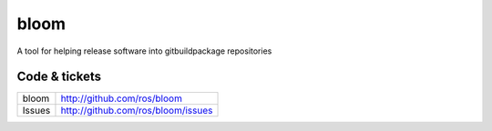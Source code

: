bloom
=====

A tool for helping release software into gitbuildpackage repositories


Code & tickets
--------------

+--------------+------------------------------------+
| bloom        | http://github.com/ros/bloom        |
+--------------+------------------------------------+
| Issues       | http://github.com/ros/bloom/issues |
+--------------+------------------------------------+


